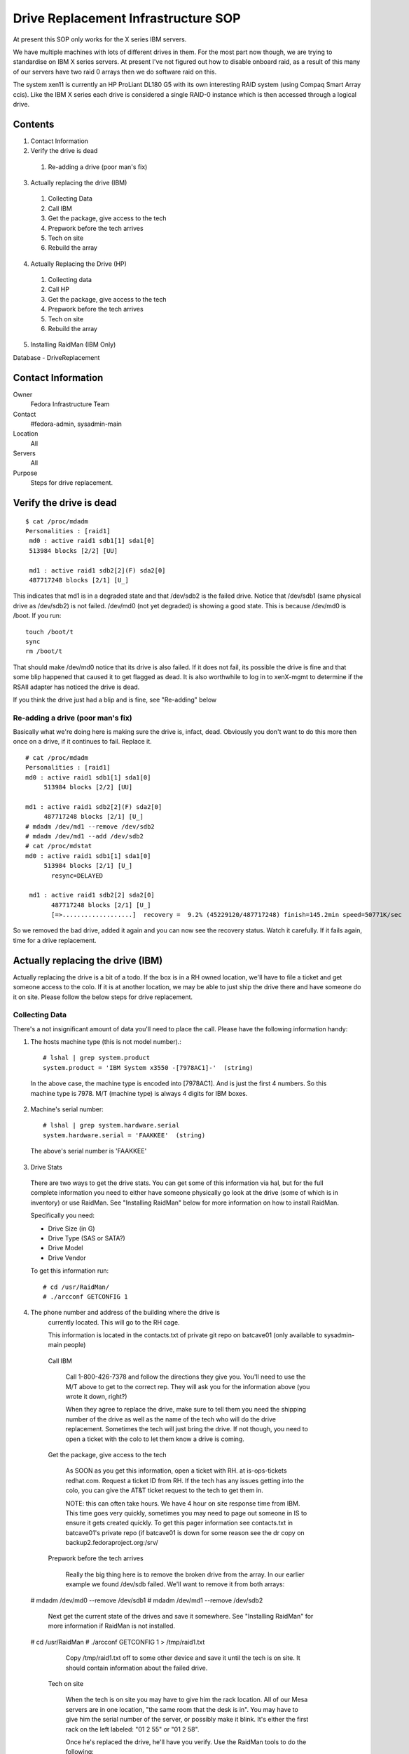 .. title: Drive Replacement SOP
.. slug: infra-drive-replacement
.. date: 2012-07-13
.. taxonomy: Contributors/Infrastructure

====================================
Drive Replacement Infrastructure SOP
====================================

At present this SOP only works for the X series IBM servers.

We have multiple machines with lots of different drives in them. For the
most part now though, we are trying to standardise on IBM X series
servers. At present I've not figured out how to disable onboard raid, as a
result of this many of our servers have two raid 0 arrays then we do
software raid on this.

The system xen11 is currently an HP ProLiant DL180 G5 with its own
interesting RAID system (using Compaq Smart Array ccis). Like the IBM X
series each drive is considered a single RAID-0 instance which is then
accessed through a logical drive.

Contents
========

1. Contact Information
2. Verify the drive is dead

  1. Re-adding a drive (poor man's fix)

3. Actually replacing the drive (IBM)

  1. Collecting Data
  2. Call IBM
  3. Get the package, give access to the tech
  4. Prepwork before the tech arrives
  5. Tech on site
  6. Rebuild the array

4. Actually Replacing the Drive (HP)

  1. Collecting data
  2. Call HP
  3. Get the package, give access to the tech
  4. Prepwork before the tech arrives
  5. Tech on site
  6. Rebuild the array

5. Installing RaidMan (IBM Only)

Database - DriveReplacement

Contact Information
===================

Owner
	 Fedora Infrastructure Team
Contact
	 #fedora-admin, sysadmin-main
Location
	 All
Servers
	 All
Purpose
	 Steps for drive replacement.

Verify the drive is dead
========================

::

  $ cat /proc/mdadm
  Personalities : [raid1]
   md0 : active raid1 sdb1[1] sda1[0]
   513984 blocks [2/2] [UU]

   md1 : active raid1 sdb2[2](F) sda2[0]
   487717248 blocks [2/1] [U_]

This indicates that md1 is in a degraded state and that /dev/sdb2 is the
failed drive. Notice that /dev/sdb1 (same physical drive as /dev/sdb2) is
not failed. /dev/md0 (not yet degraded) is showing a good state. This is
because /dev/md0 is /boot. If you run::

  touch /boot/t
  sync
  rm /boot/t

That should make /dev/md0 notice that its drive is also failed. If it does
not fail, its possible the drive is fine and that some blip happened that
caused it to get flagged as dead. It is also worthwhile to log in to
xenX-mgmt to determine if the RSAII adapter has noticed the drive is dead.

If you think the drive just had a blip and is fine, see "Re-adding" below

Re-adding a drive (poor man's fix)
-----------------------------------

Basically what we're doing here is making sure the drive is, infact, dead.
Obviously you don't want to do this more then once on a drive, if it
continues to fail. Replace it.

::

  # cat /proc/mdadm
  Personalities : [raid1]
  md0 : active raid1 sdb1[1] sda1[0]
       513984 blocks [2/2] [UU]

  md1 : active raid1 sdb2[2](F) sda2[0]
       487717248 blocks [2/1] [U_]
  # mdadm /dev/md1 --remove /dev/sdb2
  # mdadm /dev/md1 --add /dev/sdb2
  # cat /proc/mdstat
  md0 : active raid1 sdb1[1] sda1[0]
       513984 blocks [2/1] [U_]
         resync=DELAYED

   md1 : active raid1 sdb2[2] sda2[0]
         487717248 blocks [2/1] [U_]
         [=>...................]  recovery =  9.2% (45229120/487717248) finish=145.2min speed=50771K/sec

So we removed the bad drive, added it again and you can now see the
recovery status. Watch it carefully. If it fails again, time for a drive
replacement.

Actually replacing the drive (IBM)
==================================

Actually replacing the drive is a bit of a todo. If the box is in a RH
owned location, we'll have to file a ticket and get someone access to the
colo. If it is at another location, we may be able to just ship the drive
there and have someone do it on site. Please follow the below steps for
drive replacement.

Collecting Data
----------------

There's a not insignificant amount of data you'll need to place the call.
Please have the following information handy:

1) The hosts machine type (this is not model number).::

    # lshal | grep system.product
    system.product = 'IBM System x3550 -[7978AC1]-'  (string)

  In the above case, the machine type is encoded into [7978AC1]. And is just
  the first 4 numbers. So this machine type is 7978. M/T (machine type) is
  always 4 digits for IBM boxes.

2) Machine's serial number::

    # lshal | grep system.hardware.serial
    system.hardware.serial = 'FAAKKEE'  (string)

  The above's serial number is 'FAAKKEE'

3) Drive Stats

  There are two ways to get the drive stats. You can get some of this
  information via hal, but for the full complete information you need to
  either have someone physically go look at the drive (some of which is in
  inventory) or use RaidMan. See "Installing RaidMan" below for more
  information on how to install RaidMan.

  Specifically you need:

  - Drive Size (in G) 
  - Drive Type (SAS or SATA?) 
  - Drive Model 
  - Drive Vendor

  To get this information run::

    # cd /usr/RaidMan/
    # ./arcconf GETCONFIG 1

4) The phone number and address of the building where the drive is
    currently located. This will go to the RH cage.

    This information is located in the contacts.txt of private git repo on
    batcave01 (only available to sysadmin-main people)

  Call IBM

   Call 1-800-426-7378 and follow the directions they give you. You'll need
   to use the M/T above to get to the correct rep. They will ask you for the
   information above (you wrote it down, right?)

   When they agree to replace the drive, make sure to tell them you need the
   shipping number of the drive as well as the name of the tech who will do
   the drive replacement. Sometimes the tech will just bring the drive. If
   not though, you need to open a ticket with the colo to let them know a
   drive is coming.

  Get the package, give access to the tech

   As SOON as you get this information, open a ticket with RH. at
   is-ops-tickets redhat.com. Request a ticket ID from RH. If the tech has
   any issues getting into the colo, you can give the AT&T ticket request to
   the tech to get them in.

   NOTE: this can often take hours. We have 4 hour on site response time from
   IBM. This time goes very quickly, sometimes you may need to page out
   someone in IS to ensure it gets created quickly. To get this pager
   information see contacts.txt in batcave01's private repo (if batcave01 is down
   for some reason see the dr copy on backup2.fedoraproject.org:/srv/

  Prepwork before the tech arrives

   Really the big thing here is to remove the broken drive from the array. In
   our earlier example we found /dev/sdb failed. We'll want to remove it from
   both arrays:

 # mdadm /dev/md0 --remove /dev/sdb1
 # mdadm /dev/md1 --remove /dev/sdb2

   Next get the current state of the drives and save it somewhere. See
   "Installing RaidMan" for more information if RaidMan is not installed.

 # cd /usr/RaidMan
 # ./arcconf GETCONFIG 1 > /tmp/raid1.txt

   Copy /tmp/raid1.txt off to some other device and save it until the tech is
   on site. It should contain information about the failed drive.

  Tech on site

   When the tech is on site you may have to give him the rack location. All
   of our Mesa servers are in one location, "the same room that the desk is
   in". You may have to give him the serial number of the server, or possibly
   make it blink. It's either the first rack on the left labeled: "01 2 55"
   or "01 2 58".

   Once he's replaced the drive, he'll have you verify. Use the RaidMan tools
   to do the following:

 # cd /usr/RaidMan
 # ./arcconf RESCAN 1
 # ./arcconf GETCONFIG 1 > /tmp/raid2.txt
 # # arcconf CREATE <Controller#> LOGICALDRIVE [Options] <Size> <RAID#> <Channel# ID#>
 # ./arcconf create 1 LOGICALDRIVE 476790 Simple_volume 0 1

   First we're going to re-scan the array for the new drive. Then we'll
   re-get the configs. Compare /tmp/raid2.txt to /tmp/raid1.txt and verify
   the bad drive is fixed and that it has a different serial number. Also
   make sure its the correct size. Thank the tech and send him on his way.
   The last line there creates a new logical drive from the physical drive.
   "Simple_volume" tells it to create a raid0 array of one drive. The size
   was pulled out of our initial /tmp/raid1.txt (should match the other
   drive). The last two numbers are the Channel and ID of the new drive.

  Rebuild the array

   Now that the disk has been replaced we need to put a partition table on
   the new drive and add it to the array:

     * /dev/sdGOOD is the *GOOD* drive
     * /dev/sdBAD is the *BAD* drive

 # dd if=/dev/sdGOOD of=/tmp/sda-mbr.bin bs=512 count=1
 # dd if=/tmp/sda-mbr.bin of=/dev/sdBAD
 # partprobe

   Next re-add the drives to the array:

     * /dev/sdBAD1 and /dev/sdBAD2 are the partitons on the new drive which
       is no longer bad.

 # mdadm /dev/md0 --add /dev/sdBAD1
 # mdadm /dev/md1 --add /dev/sdBAD2
 # cat /proc/mdadm

   This starts rebuilding the arrays, the last line checks the status.

Actually Replacing the Drive (HP)

   Replacing the drive on the HP's is similar to the IBM's. First you will
   need to contact HP, then you will need to open a ticket with Red Hat's
   Helpdesk to get into the PHX2 facility. Then you will need to coordinate
   with the technician on the colocation's rules for entry and who to
   call/talk with.

  Collecting data

  Call HP

  Get the package, give access to the tech

  Prepwork before the tech arrives

  Tech on site

  Rebuild the array

   Now that the disk has been replaced we need to put a partition table on
   the new drive and add it to the array:

     * /dev/cciss/c0dGOOD is the *GOOD* drive. The HP utilities will have a
       code like 1I:1:1
     * /dev/cciss/c0dBAD is the *BAD* drive. The HP utilities will have a
       code like 2I:1:1

   First we need to create the logical drive on the system.

 # hpacucli controller serialnumber=P61630H9SVU4JF create type=ld sectors=63 drives=2I:1:1 raid=0

 # dd if=/dev/ccis/c0dGOOD of=/tmp/sda-mbr.bin bs=512 count=1
 # dd if=/tmp/sda-mbr.bin of=/dev/ccis/c0dBAD
 # partprobe

   Next re-add the drives to the array:

     * /dev/sdBAD1 and /dev/sdBAD2 are the partitons on the new drive which
       is no longer bad.

 # mdadm /dev/md0 --add /dev/sdBAD1
 # mdadm /dev/md1 --add /dev/sdBAD2
 # cat /proc/mdadm

   This starts rebuilding the arrays, the last line checks the status.

Installing RaidMan (IBM Only)

   Unfortunately there is no feasible alternative to managing IBM Raid Arrays
   without causing downtime. You can get and do this via the pre-POST
   interface. This requires downtime, and if the first drive is the failed
   drive, may result in a non-booting system. So for now RaidMan it is until
   we can figure out how to get rid of the raid controllers in these boxes
   completely.

 yum -y install compat-libstdc++-33.i686
 rpm -ihv http://infrastructure.fedoraproject.org/rhel/RaidMan/RaidMan-9.00.i386.rpm

   To verify installation has completed successfully:

 # cd /usr/RaidMan/
 # ./arcconf GETCONFIG 1

   This should print the current configuration of the raid controller and its
   logical drives.

